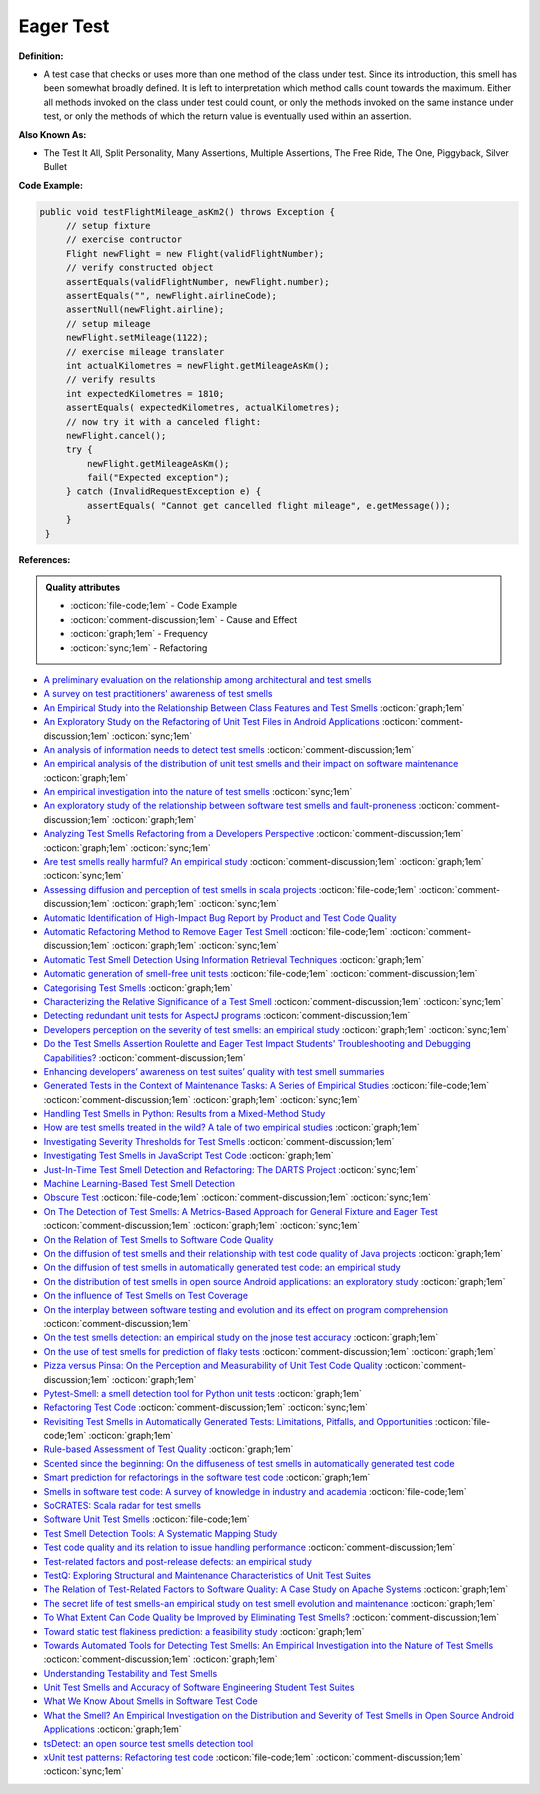Eager Test
^^^^^
**Definition:**

* A test case that checks or uses more than one method of the class under test. Since its introduction, this smell has been somewhat broadly defined. It is left to interpretation which method calls count towards the maximum. Either all methods invoked on the class under test could count, or only the methods invoked on the same instance under test, or only the methods of which the return value is eventually used within an assertion.

**Also Known As:**

* The Test It All, Split Personality, Many Assertions, Multiple Assertions, The Free Ride, The One, Piggyback, Silver Bullet

**Code Example:**

.. code-block:: java
    
   public void testFlightMileage_asKm2() throws Exception {
        // setup fixture
        // exercise contructor
        Flight newFlight = new Flight(validFlightNumber);
        // verify constructed object
        assertEquals(validFlightNumber, newFlight.number);
        assertEquals("", newFlight.airlineCode);
        assertNull(newFlight.airline);
        // setup mileage
        newFlight.setMileage(1122);
        // exercise mileage translater
        int actualKilometres = newFlight.getMileageAsKm();    
        // verify results
        int expectedKilometres = 1810;
        assertEquals( expectedKilometres, actualKilometres);
        // now try it with a canceled flight:
        newFlight.cancel();
        try {
            newFlight.getMileageAsKm();
            fail("Expected exception");
        } catch (InvalidRequestException e) {
            assertEquals( "Cannot get cancelled flight mileage", e.getMessage());
        }
    }

**References:**

.. admonition:: Quality attributes

    * :octicon:`file-code;1em` -  Code Example
    * :octicon:`comment-discussion;1em` -  Cause and Effect
    * :octicon:`graph;1em` -  Frequency
    * :octicon:`sync;1em` -  Refactoring

* `A preliminary evaluation on the relationship among architectural and test smells <https://ieeexplore.ieee.org/document/10006864/>`_
* `A survey on test practitioners' awareness of test smells <https://arxiv.org/abs/2003.05613>`_
* `An Empirical Study into the Relationship Between Class Features and Test Smells <https://ieeexplore.ieee.org/document/7890581>`_ :octicon:`graph;1em`
* `An Exploratory Study on the Refactoring of Unit Test Files in Android Applications <https://dl.acm.org/doi/10.1145/3387940.3392189>`_ :octicon:`comment-discussion;1em` :octicon:`sync;1em`
* `An analysis of information needs to detect test smells <https://www2.swc.rwth-aachen.de/docs/teaching/seminar2016/FsSE%20CTRelEng%202016.pdf#page=23>`_ :octicon:`comment-discussion;1em`
* `An empirical analysis of the distribution of unit test smells and their impact on software maintenance <https://ieeexplore.ieee.org/document/6405253>`_ :octicon:`graph;1em`
* `An empirical investigation into the nature of test smells <https://dl.acm.org/doi/10.1145/2970276.2970340>`_ :octicon:`sync;1em`
* `An exploratory study of the relationship between software test smells and fault-proneness <https://ieeexplore.ieee.org/abstract/document/8847402/>`_ :octicon:`comment-discussion;1em` :octicon:`graph;1em`
* `Analyzing Test Smells Refactoring from a Developers Perspective <https://dl.acm.org/doi/10.1145/3571473.3571487>`_ :octicon:`comment-discussion;1em` :octicon:`graph;1em` :octicon:`sync;1em`
* `Are test smells really harmful? An empirical study <https://link.springer.com/article/10.1007/s10664-014-9313-0>`_ :octicon:`comment-discussion;1em` :octicon:`graph;1em` :octicon:`sync;1em`
* `Assessing diffusion and perception of test smells in scala projects <https://dl.acm.org/doi/10.1109/MSR.2019.00072>`_ :octicon:`file-code;1em` :octicon:`comment-discussion;1em` :octicon:`graph;1em` :octicon:`sync;1em`
* `Automatic Identification of High-Impact Bug Report by Product and Test Code Quality <https://huang.zj.cn/pdf/J13.pdf>`_
* `Automatic Refactoring Method to Remove Eager Test Smell <https://dl.acm.org/doi/10.1145/3571473.3571478>`_ :octicon:`file-code;1em` :octicon:`comment-discussion;1em` :octicon:`graph;1em` :octicon:`sync;1em`
* `Automatic Test Smell Detection Using Information Retrieval Techniques <https://ieeexplore.ieee.org/abstract/document/8530039>`_ :octicon:`graph;1em`
* `Automatic generation of smell-free unit tests <https://repositorio.ul.pt/handle/10451/56819>`_ :octicon:`file-code;1em` :octicon:`comment-discussion;1em`
* `Categorising Test Smells <https://citeseerx.ist.psu.edu/viewdoc/download?doi=10.1.1.696.5180&rep=rep1&type=pdf>`_ :octicon:`graph;1em`
* `Characterizing the Relative Significance of a Test Smell <https://ieeexplore.ieee.org/document/4021366>`_ :octicon:`comment-discussion;1em` :octicon:`sync;1em`
* `Detecting redundant unit tests for AspectJ programs <https://ieeexplore.ieee.org/abstract/document/4021983>`_ :octicon:`comment-discussion;1em`
* `Developers perception on the severity of test smells: an empirical study <https://arxiv.org/abs/2107.13902>`_ :octicon:`graph;1em` :octicon:`sync;1em`
* `Do the Test Smells Assertion Roulette and Eager Test Impact Students' Troubleshooting and Debugging Capabilities? <https://arxiv.org/abs/2303.04234>`_ :octicon:`comment-discussion;1em`
* `Enhancing developers’ awareness on test suites’ quality with test smell summaries <https://lutpub.lut.fi/handle/10024/158751>`_
* `Generated Tests in the Context of Maintenance Tasks: A Series of Empirical Studies <https://ieeexplore.ieee.org/document/9954000/>`_ :octicon:`file-code;1em` :octicon:`comment-discussion;1em` :octicon:`graph;1em` :octicon:`sync;1em`
* `Handling Test Smells in Python: Results from a Mixed-Method Study <https://dl.acm.org/doi/10.1145/3474624.3477066>`_
* `How are test smells treated in the wild? A tale of two empirical studies <https://sol.sbc.org.br/journals/index.php/jserd/article/download/1802/1807/7485>`_ :octicon:`graph;1em`
* `Investigating Severity Thresholds for Test Smells <https://dl.acm.org/doi/abs/10.1145/3379597.3387453>`_ :octicon:`comment-discussion;1em`
* `Investigating Test Smells in JavaScript Test Code <https://dl.acm.org/doi/10.1145/3482909.3482915>`_ :octicon:`graph;1em`
* `Just-In-Time Test Smell Detection and Refactoring: The DARTS Project <https://fpalomba.github.io/pdf/Conferencs/C51.pdf>`_ :octicon:`sync;1em`
* `Machine Learning-Based Test Smell Detection <https://arxiv.org/abs/2208.07574>`_
* `Obscure Test <http://xunitpatterns.com/Obscure%20Test.html>`_ :octicon:`file-code;1em` :octicon:`comment-discussion;1em` :octicon:`sync;1em`
* `On The Detection of Test Smells: A Metrics-Based Approach for General Fixture and Eager Test <https://ieeexplore.ieee.org/abstract/document/4359471>`_ :octicon:`comment-discussion;1em` :octicon:`graph;1em` :octicon:`sync;1em`
* `On the Relation of Test Smells to Software Code Quality <https://ieeexplore.ieee.org/document/8529832>`_
* `On the diffusion of test smells and their relationship with test code quality of Java projects <https://onlinelibrary.wiley.com/doi/abs/10.1002/smr.2532>`_ :octicon:`graph;1em`
* `On the diffusion of test smells in automatically generated test code: an empirical study <https://dl.acm.org/doi/10.1145/2897010.2897016>`_
* `On the distribution of test smells in open source Android applications: an exploratory study <https://dl.acm.org/doi/10.5555/3370272.3370293>`_ :octicon:`graph;1em`
* `On the influence of Test Smells on Test Coverage <https://dl.acm.org/doi/10.1145/3350768.3350775>`_
* `On the interplay between software testing and evolution and its effect on program comprehension <https://link.springer.com/chapter/10.1007/978-3-540-76440-3_8>`_ :octicon:`comment-discussion;1em`
* `On the test smells detection: an empirical study on the jnose test accuracy <https://sol.sbc.org.br/journals/index.php/jserd/article/view/1893>`_ :octicon:`graph;1em`
* `On the use of test smells for prediction of flaky tests <https://dl.acm.org/doi/abs/10.1145/3482909.3482916>`_ :octicon:`comment-discussion;1em` :octicon:`graph;1em`
* `Pizza versus Pinsa: On the Perception and Measurability of Unit Test Code Quality <https://ieeexplore.ieee.org/document/9240623/>`_ :octicon:`comment-discussion;1em` :octicon:`graph;1em`
* `Pytest-Smell: a smell detection tool for Python unit tests <https://dl.acm.org/doi/10.1145/3533767.3543290>`_ :octicon:`graph;1em`
* `Refactoring Test Code <https://citeseerx.ist.psu.edu/viewdoc/download?doi=10.1.1.19.5499&rep=rep1&type=pdf>`_ :octicon:`comment-discussion;1em` :octicon:`sync;1em`
* `Revisiting Test Smells in Automatically Generated Tests: Limitations, Pitfalls, and Opportunities <https://ieeexplore.ieee.org/document/9240691>`_ :octicon:`file-code;1em` :octicon:`graph;1em`
* `Rule-based Assessment of Test Quality <http://citeseerx.ist.psu.edu/viewdoc/download?doi=10.1.1.108.3631&rep=rep1&type=pdf>`_ :octicon:`graph;1em`
* `Scented since the beginning: On the diffuseness of test smells in automatically generated test code <https://www.sciencedirect.com/science/article/pii/S0164121219301487?casa_token=UT0EMFzxTcQAAAAA:L9J82_15tdySkabcIMSHKPx8rVkrltOzcwgme5cIBWgT0txJENY5y-BdUmCYUoGHnoEjZJH-cYc>`_
* `Smart prediction for refactorings in the software test code <https://dl.acm.org/doi/10.1145/3474624.3477070>`_ :octicon:`graph;1em`
* `Smells in software test code: A survey of knowledge in industry and academia <https://www.sciencedirect.com/science/article/abs/pii/S0164121217303060>`_ :octicon:`file-code;1em`
* `SoCRATES: Scala radar for test smells <https://dl.acm.org/doi/10.1145/3337932.3338815>`_
* `Software Unit Test Smells <https://testsmells.org/>`_ :octicon:`file-code;1em`
* `Test Smell Detection Tools: A Systematic Mapping Study <https://dl.acm.org/doi/10.1145/3463274.3463335>`_
* `Test code quality and its relation to issue handling performance <https://ieeexplore.ieee.org/abstract/document/6862882/>`_ :octicon:`comment-discussion;1em`
* `Test-related factors and post-release defects: an empirical study <https://dl.acm.org/doi/10.1145/3338906.3342500>`_
* `TestQ: Exploring Structural and Maintenance Characteristics of Unit Test Suites <https://citeseerx.ist.psu.edu/viewdoc/download?doi=10.1.1.649.6409&rep=rep1&type=pdf>`_
* `The Relation of Test-Related Factors to Software Quality: A Case Study on Apache Systems <https://search.proquest.com/openview/c52d821a4dd6ecb046957d9d6a532ae0/1?pq-origsite=gscholar&cbl=326341>`_ :octicon:`graph;1em`
* `The secret life of test smells-an empirical study on test smell evolution and maintenance <https://link.springer.com/article/10.1007/s10664-021-09969-1>`_ :octicon:`graph;1em`
* `To What Extent Can Code Quality be Improved by Eliminating Test Smells? <https://ieeexplore.ieee.org/document/9763153/>`_ :octicon:`comment-discussion;1em`
* `Toward static test flakiness prediction: a feasibility study <https://dl.acm.org/doi/10.1145/3472674.3473981>`_ :octicon:`graph;1em`
* `Towards Automated Tools for Detecting Test Smells: An Empirical Investigation into the Nature of Test Smells <https://dibt.unimol.it/staff/fpalomba/documents/C14.pdf>`_ :octicon:`comment-discussion;1em` :octicon:`graph;1em`
* `Understanding Testability and Test Smells <https://www.designite-tools.com/blog/understanding-testability-test-smells>`_
* `Unit Test Smells and Accuracy of Software Engineering Student Test Suites <https://dl.acm.org/doi/abs/10.1145/3430665.3456328?casa_token=igLWdXV-fTYAAAAA:UZiEPkDc2-NRE6_Zi0Q9FRDeUjeyZcdVTLO9Kzk53cVuo7LC-nC7m690pw6vZpQmMfa5ktOcw2pvFw>`_
* `What We Know About Smells in Software Test Code <https://ieeexplore.ieee.org/document/8501942>`_
* `What the Smell? An Empirical Investigation on the Distribution and Severity of Test Smells in Open Source Android Applications <https://www.proquest.com/openview/17433ac63caf619abb410e441e6557f0/1?pq-origsite=gscholar&cbl=18750>`_ :octicon:`graph;1em`
* `tsDetect: an open source test smells detection tool <https://dl.acm.org/doi/10.1145/3368089.3417921>`_
* `xUnit test patterns: Refactoring test code <https://books.google.com.br/books?hl=pt-BR&lr=&id=-izOiCEIABQC&oi=fnd&pg=PT19&dq=%22test+code%22+AND+(%22test*+smell*%22+OR+antipattern*+OR+%22poor+quality%22)&ots=YL71coYZkx&sig=s3U1TNqypvSAzSilSbex5lnHonk#v=onepage&q=%22test%20code%22%20AND%20(%22test*%20smell*%22%20OR%20antipattern*%20OR%20%22poor%20quality%22)&f=false>`_ :octicon:`file-code;1em` :octicon:`comment-discussion;1em` :octicon:`sync;1em`
